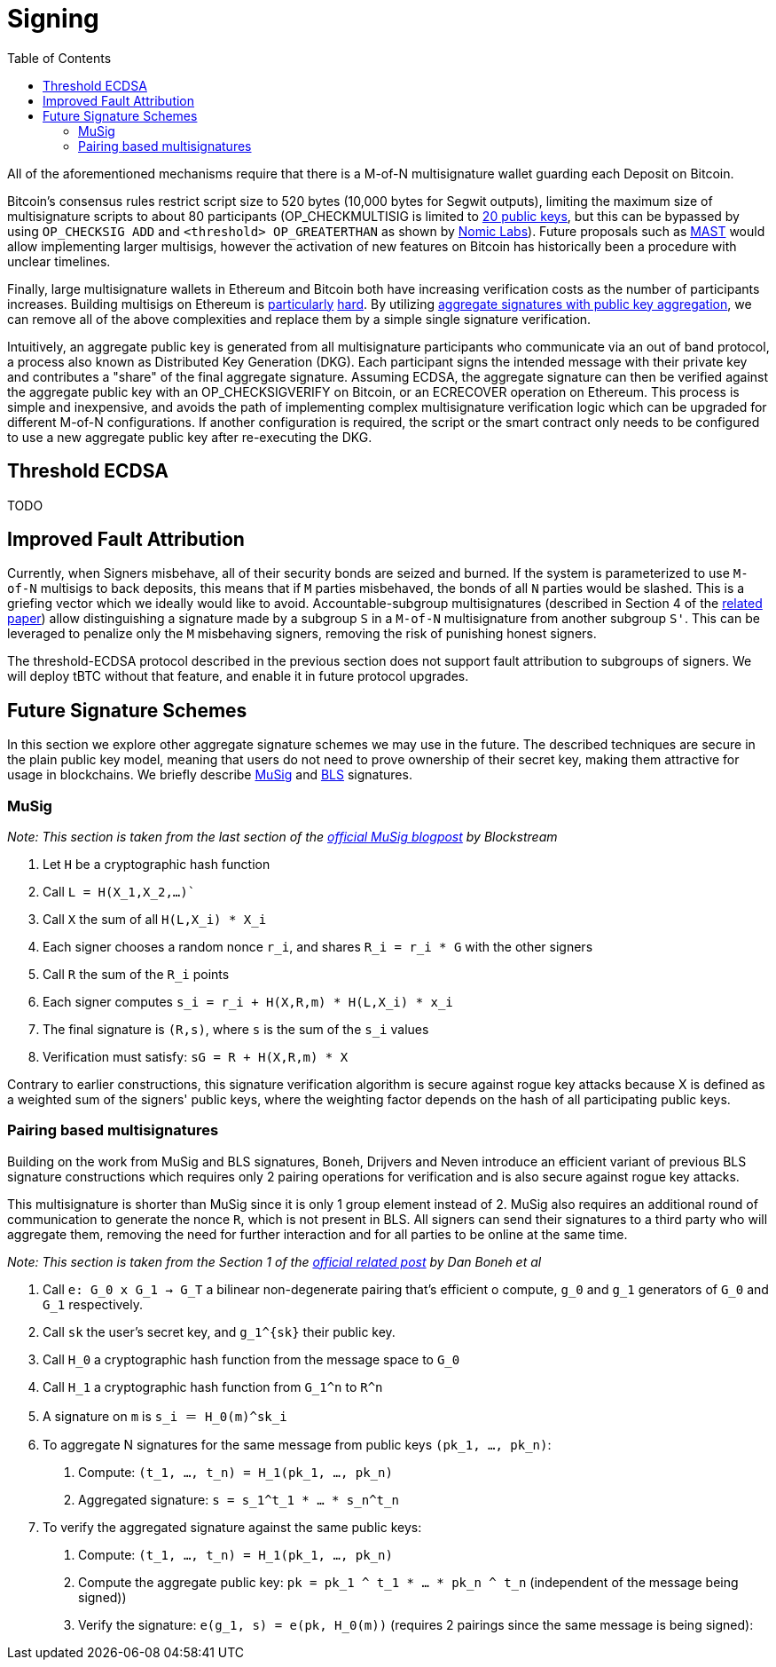:toc: macro

= Signing

ifndef::tbtc[toc::[]]

All of the aforementioned mechanisms require that there is a M-of-N
multisignature wallet guarding each Deposit on Bitcoin. 

Bitcoin's consensus rules restrict script size to 520 bytes (10,000 bytes for Segwit
outputs), limiting the maximum size of multisignature scripts to about 80
participants (OP_CHECKMULTISIG is limited to
link:https://github.com/bitcoin/bitcoin/blob/master/src/script/script.h#L28-L29[20
public keys], but this can be bypassed by using `OP_CHECKSIG ADD` and
`<threshold> OP_GREATERTHAN` as shown by link:https://github.com/nomic-io/bitcoin-peg/blob/master/bitcoinPeg.md[Nomic Labs]). Future proposals such as
link:https://github.com/bitcoin/bips/blob/master/bip-0114.mediawiki[MAST] would
allow implementing larger multisigs, however the activation of new features on
Bitcoin has historically been a procedure with unclear timelines. 

Finally, large multisignature wallets in Ethereum and Bitcoin both have
increasing verification costs as the number of participants increases. Building
multisigs on Ethereum is link:https://www.coindesk.com/30-million-ether-reported-stolen-parity-wallet-breach[particularly] link:https://www.coindesk.com/ico-funds-among-millions-frozen-parity-wallets[hard]. By
utilizing
link:https://crypto.stanford.edu/~dabo/pubs/papers/aggreg.pdf[aggregate
signatures with public key aggregation], we can remove all of the above complexities and
replace them by a simple single signature verification. 

Intuitively, an aggregate public key is generated from all multisignature
participants who communicate via an out of band protocol, a process also known 
as Distributed Key Generation (DKG). Each participant signs the intended message
with their private key and contributes a "share" of the final aggregate
signature. Assuming ECDSA, the aggregate signature can then be verified against the aggregate public key
with an OP_CHECKSIGVERIFY on Bitcoin, or an ECRECOVER operation on Ethereum.
This process is simple and inexpensive, and avoids the path of implementing
complex multisignature verification logic which can be upgraded for different
M-of-N configurations. If another configuration is required, the script or the
smart contract only needs to be configured to use a new aggregate public key
after re-executing the DKG.

== Threshold ECDSA

TODO

== Improved Fault Attribution

Currently, when Signers misbehave, all of their security bonds are seized and
burned. If the system is parameterized to use `M-of-N` multisigs to back
deposits, this means that if `M` parties misbehaved, the bonds of all `N`
parties would be slashed. This is a griefing vector which we ideally would like
to avoid. Accountable-subgroup multisignatures (described in Section 4 of
the link:https://eprint.iacr.org/2018/483.pdf[related paper]) allow
distinguishing a signature made by a subgroup `S` in a `M-of-N`
multisignature from another subgroup `S'`. This can be leveraged to penalize
only the `M` misbehaving signers, removing the risk of punishing honest signers.

The threshold-ECDSA protocol described in the previous section does not support fault
attribution to subgroups of signers. We will deploy tBTC without that feature,
and enable it in future protocol upgrades.

== Future Signature Schemes

In this section we explore other aggregate signature schemes we may use in the future. The described techniques are secure in the plain public key
model, meaning that users do not need to prove ownership of their secret key, making them attractive for usage in blockchains. We briefly describe
link:https://eprint.iacr.org/2018/068/[MuSig] and link:https://www.iacr.org/archive/asiacrypt2001/22480516.pdf[BLS] signatures.

=== MuSig

_Note: This section is taken from the last section of the link:https://blockstream.com/2018/01/23/en-musig-key-aggregation-schnorr-signatures/[official MuSig
blogpost] by Blockstream_

. Let `H` be a cryptographic hash function
. Call `L = H(X_1,X_2,…)``
. Call `X` the sum of all `H(L,X_i) * X_i`
. Each signer chooses a random nonce `r_i`, and shares `R_i = r_i * G` with the other signers
. Call `R` the sum of the `R_i` points
. Each signer computes `s_i = r_i + H(X,R,m) * H(L,X_i) * x_i`
. The final signature is `(R,s)`, where `s` is the sum of the `s_i` values
. Verification must satisfy: `sG = R + H(X,R,m) * X`

Contrary to earlier constructions, this signature verification algorithm is
secure against rogue key attacks because X is defined as a weighted sum of the
signers' public keys, where the weighting factor depends on the hash of all
participating public keys.

=== Pairing based multisignatures

Building on the work from MuSig and BLS signatures, Boneh, Drijvers and Neven introduce an
efficient variant of previous BLS signature constructions which requires only 2
pairing operations for verification and is also secure against rogue key
attacks. 

This multisignature is shorter than MuSig since it is only 1
group element instead of 2. MuSig also requires an additional round of
communication to generate the nonce `R`, which is not present in BLS. All
signers can send their signatures to a third party who will aggregate them,
removing the need for further interaction and for all parties to be online at the
same time.

_Note: This section is taken from the Section 1 of the
link:https://crypto.stanford.edu/~dabo/pubs/papers/BLSmultisig.html[official related post] by Dan Boneh et al_

. Call `e: G_0 x G_1 -> G_T` a bilinear non-degenerate pairing that's efficient
o compute, `g_0` and `g_1` generators of `G_0` and `G_1` respectively.
. Call `sk` the user's secret key, and `g_1^{sk}` their public key.
. Call `H_0` a cryptographic hash function from the message space to `G_0`
. Call `H_1` a cryptographic hash function from `G_1^n` to `R^n`
. A signature on `m` is `s_i ＝ Η_0(m)^sk_i`
. To aggregate N signatures for the same message from public keys `(pk_1, ..., pk_n)`:
    1. Compute: `(t_1, ..., t_n) = H_1(pk_1, ..., pk_n)`
    1. Aggregated signature: `s = s_1^t_1 * ... * s_n^t_n`
. To verify the aggregated signature against the same public keys:
    1. Compute: `(t_1, ..., t_n) = H_1(pk_1, ..., pk_n)`
    2. Compute the aggregate public key: `pk = pk_1 ^ t_1 * ... * pk_n ^ t_n`
    (independent of the message being signed))
    2. Verify the signature: `e(g_1, s) = e(pk, H_0(m))` (requires 2 pairings
    since the same message is being signed):